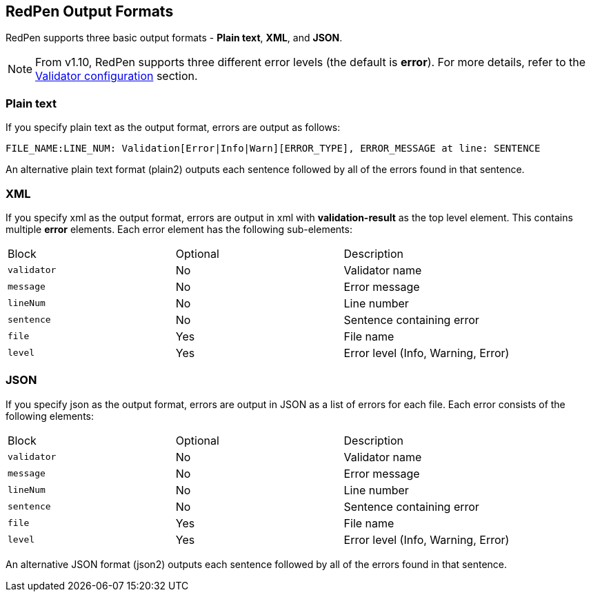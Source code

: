 [[redpen-output-format]]
== RedPen Output Formats

RedPen supports three basic output formats - **Plain text**, **XML**, and **JSON**.

NOTE: From v1.10, RedPen supports three different error levels (the default is *error*). For more details, refer to the <<validator-configuration, Validator configuration>> section.

[[plain-text]]
=== Plain text

If you specify plain text as the output format, errors are output as follows:

----
FILE_NAME:LINE_NUM: Validation[Error|Info|Warn][ERROR_TYPE], ERROR_MESSAGE at line: SENTENCE
----

An alternative plain text format (plain2) outputs each sentence followed by all of the errors found in that sentence.


[[xml]]
=== XML

If you specify xml as the output format, errors are output in xml with *validation-result* as the top level element. This contains multiple *error* elements. Each error element has the following sub-elements:

[option="header"]
|====
|Block             |   Optional  |    Description
|`validator`       |   No     |    Validator name
|`message`         |   No     |    Error message
|`lineNum`         |   No     |    Line number
|`sentence`        |   No     |    Sentence containing error
|`file`            |   Yes      |    File name
|`level`           |   Yes    |    Error level (Info, Warning, Error)
|====

[[json]]
[suppress='UnexpandedAcronym']
=== JSON

If you specify json as the output format, errors are output in JSON as a list of errors for each file.
Each error consists of the following elements:

[option="header"]
|====
|Block             |   Optional   |   Description
|`validator`       |   No      |   Validator name
|`message`         |   No      |   Error message
|`lineNum`         |   No      |   Line number
|`sentence`        |   No      |   Sentence containing error
|`file`            |   Yes       |   File name
|`level`           |   Yes    |    Error level (Info, Warning, Error)
|====

An alternative JSON format (json2) outputs each sentence followed by all of the errors found in that sentence.
